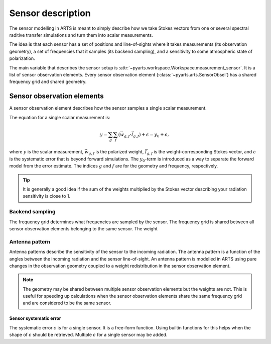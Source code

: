 .. _Sec Sensor description:

Sensor description
##################

The sensor modelling in ARTS is meant to simply describe how we take 
Stokes vectors from one or several spectral raditive transfer simulations
and turn them into scalar measurements.

The idea is that each sensor has a set of positions and line-of-sights
where it takes measurements (its observation geometry), a set of frequencies
that it samples (its backend sampling),
and a sensitivity to some atmospheric state of polarization.

The main variable that describes 
the sensor setup is :attr:`~pyarts.workspace.Workspace.measurement_sensor`.
It is a list of sensor observation elements.
Every sensor observation element (:class:`~pyarts.arts.SensorObsel`) has a
shared frequency grid and shared geometry.

Sensor observation elements
***************************

A sensor observation element describes how the sensor samples a single
scalar measurement. 

The equation for a single scalar measurement is:

.. math::

    y =
    \sum_g \sum_f \left(\vec{w}_{g, f} \cdot \vec{I}_{g, f}\right) + \epsilon =
    y_0 + \epsilon,

where :math:`y` is the scalar measurement, :math:`\vec{w}_{g, f}` is the polarized weight,
:math:`\vec{I}_{g, f}` is the weight-corresponding Stokes vector, and
:math:`\epsilon` is the systematic error that is beyond forward simulations.
The :math:`y_0`-term
is introduced as a way to separate the forward model from the error estimate.
The indices :math:`g` and :math:`f` are for the geometry
and frequency, respectively.

.. tip::

    It is generally a good idea if the sum of the weights multiplied by the
    Stokes vector describing your radiation sensitivity is close to 1.

Backend sampling
----------------

The frequency grid determines what frequencies are sampled by the sensor.
The frequency grid is shared between all sensor observation elements belonging
to the same sensor.  The weight 

Antenna pattern
---------------

Antenna patterns describe the sensitivity of the sensor to the incoming
radiation.  The antenna pattern is a function of the angles between the
incoming radiation and the sensor line-of-sight.  An antenna pattern is
modelled in ARTS using pure changes in the observation geometry coupled
to a weight redistribution in the sensor observation element.

.. note::
 
    The geometry may be shared between multiple sensor observation
    elements but the weights are not.  This is useful for speeding up calculations
    when the sensor observation elements share the same frequency grid and
    are considered to be the same sensor.

Sensor systematic error
=======================

The systematic error :math:`\epsilon` is for a single sensor. It is
a free-form function.  Using builtin functions for this helps when the shape
of :math:`\epsilon` should be retrieved.  Multiple :math:`\epsilon` for a
single sensor may be added.
